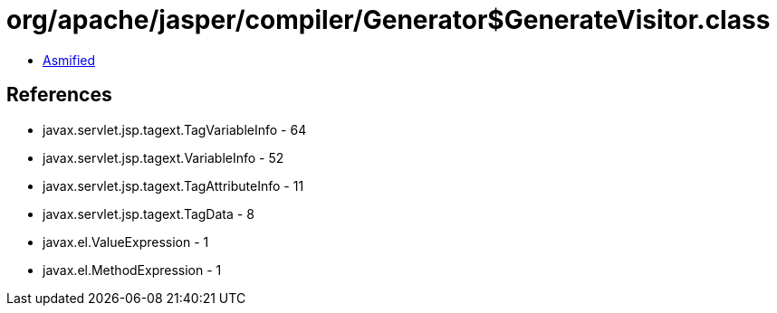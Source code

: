 = org/apache/jasper/compiler/Generator$GenerateVisitor.class

 - link:Generator$GenerateVisitor-asmified.java[Asmified]

== References

 - javax.servlet.jsp.tagext.TagVariableInfo - 64
 - javax.servlet.jsp.tagext.VariableInfo - 52
 - javax.servlet.jsp.tagext.TagAttributeInfo - 11
 - javax.servlet.jsp.tagext.TagData - 8
 - javax.el.ValueExpression - 1
 - javax.el.MethodExpression - 1
